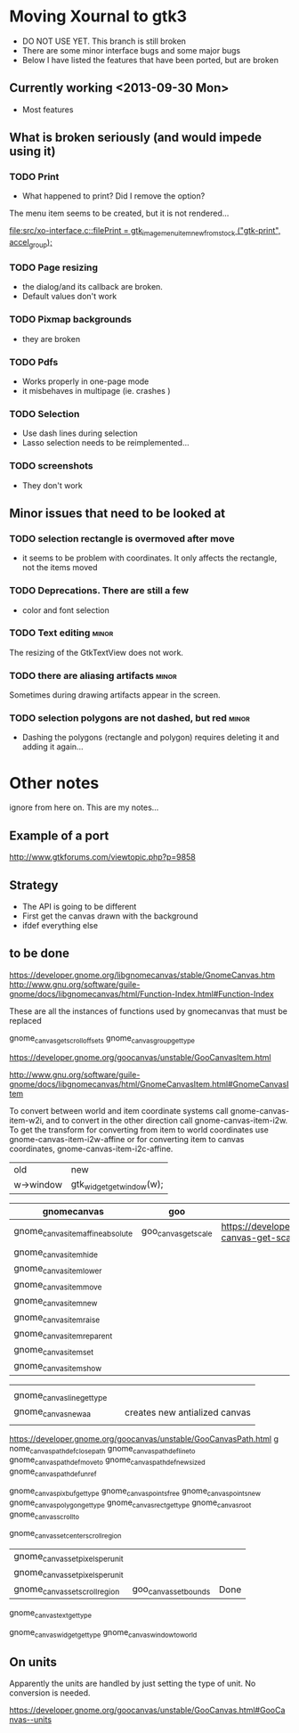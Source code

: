 * Moving Xournal to gtk3

- DO NOT USE YET. This branch is still broken
- There are some minor interface bugs and some major bugs
- Below I have listed the features that have been ported, but are broken

** Currently working <2013-09-30 Mon>

- Most features

** What is broken seriously (and would impede using it)

*** TODO Print

- What happened to print? Did I remove the option?


The menu item seems to be created, but it is not rendered...

[[file:src/xo-interface.c::filePrint%20%3D%20gtk_image_menu_item_new_from_stock%20("gtk-print",%20accel_group)%3B][file:src/xo-interface.c::filePrint = gtk_image_menu_item_new_from_stock ("gtk-print", accel_group);]] 

*** TODO Page resizing

- the dialog/and its callback are broken. 
- Default values don't work

*** TODO Pixmap  backgrounds
  
- they are broken

*** TODO Pdfs

- Works properly in one-page mode
- it misbehaves in multipage (ie. crashes )

*** TODO Selection

- Use dash lines during selection
- Lasso selection needs to be reimplemented...

*** TODO screenshots

- They don't work

** Minor issues that need to be looked at

*** TODO selection rectangle is overmoved after move
 - it seems to be problem with coordinates. It only affects the rectangle, not the 
   items moved

*** TODO Deprecations. There are still a few
 - color and font selection

*** TODO Text editing  :minor:

The resizing of the GtkTextView does not work.

*** TODO there are aliasing artifacts :minor:

Sometimes during drawing artifacts appear in the screen. 

*** TODO selection polygons are not dashed, but red 		      :minor:

- Dashing the polygons (rectangle and polygon) requires deleting it and adding it again...

* Other notes

ignore from here on. This are my notes...

** Example of a port

http://www.gtkforums.com/viewtopic.php?p=9858



** Strategy

- The API is going to be different
- First get the canvas drawn with the background
- ifdef everything else

** to be done

https://developer.gnome.org/libgnomecanvas/stable/GnomeCanvas.htm
http://www.gnu.org/software/guile-gnome/docs/libgnomecanvas/html/Function-Index.html#Function-Index

These are all the instances of functions used by gnomecanvas that must be replaced


gnome_canvas_get_scroll_offsets
gnome_canvas_group_get_type

https://developer.gnome.org/goocanvas/unstable/GooCanvasItem.html

http://www.gnu.org/software/guile-gnome/docs/libgnomecanvas/html/GnomeCanvasItem.html#GnomeCanvasItem


  To convert between world and item coordinate systems call
  gnome-canvas-item-w2i, and to convert in the other direction call
  gnome-canvas-item-i2w. To get the transform for converting from item
  to world coordinates use gnome-canvas-item-i2w-affine or for
  converting item to canvas coordinates, gnome-canvas-item-i2c-affine.


| old       | new                       |
| w->window | gtk_widget_get_window(w); |


| gnomecanvas                       | goo                  |                                                                                    |
|-----------------------------------+----------------------+------------------------------------------------------------------------------------|
| gnome_canvas_item_affine_absolute | goo_canvas_get_scale | https://developer.gnome.org/goocanvas/unstable/GooCanvas.html#goo-canvas-get-scale |
| gnome_canvas_item_hide            |                      |                                                                                    |
| gnome_canvas_item_lower           |                      |                                                                                    |
| gnome_canvas_item_move            |                      |                                                                                    |
| gnome_canvas_item_new             |                      |                                                                                    |
| gnome_canvas_item_raise           |                      |                                                                                    |
| gnome_canvas_item_reparent        |                      |                                                                                    |
| gnome_canvas_item_set             |                      |                                                                                    |
| gnome_canvas_item_show            |                      |                                                                                    |


|                            |   |                               |
| gnome_canvas_line_get_type |   |                               |
| gnome_canvas_new_aa        |   | creates new antialized canvas |
|                            |   |                               |

https://developer.gnome.org/goocanvas/unstable/GooCanvasPath.html
g
nome_canvas_path_def_closepath
gnome_canvas_path_def_lineto
gnome_canvas_path_def_moveto
gnome_canvas_path_def_new_sized
gnome_canvas_path_def_unref



gnome_canvas_pixbuf_get_type
gnome_canvas_points_free
gnome_canvas_points_new
gnome_canvas_polygon_get_type
gnome_canvas_rect_get_type
gnome_canvas_root
gnome_canvas_scroll_to

gnome_canvas_set_center_scroll_region 



| gnome_canvas_set_pixels_per_unit |                       |      |
| gnome_canvas_set_pixels_per_unit |                       |      |
| gnome_canvas_set_scroll_region   | goo_canvas_set_bounds | Done |

gnome_canvas_text_get_type


gnome_canvas_widget_get_type
gnome_canvas_window_to_world

** On units

Apparently the units are handled by just setting the type of unit. No conversion is needed.

https://developer.gnome.org/goocanvas/unstable/GooCanvas.html#GooCanvas--units
